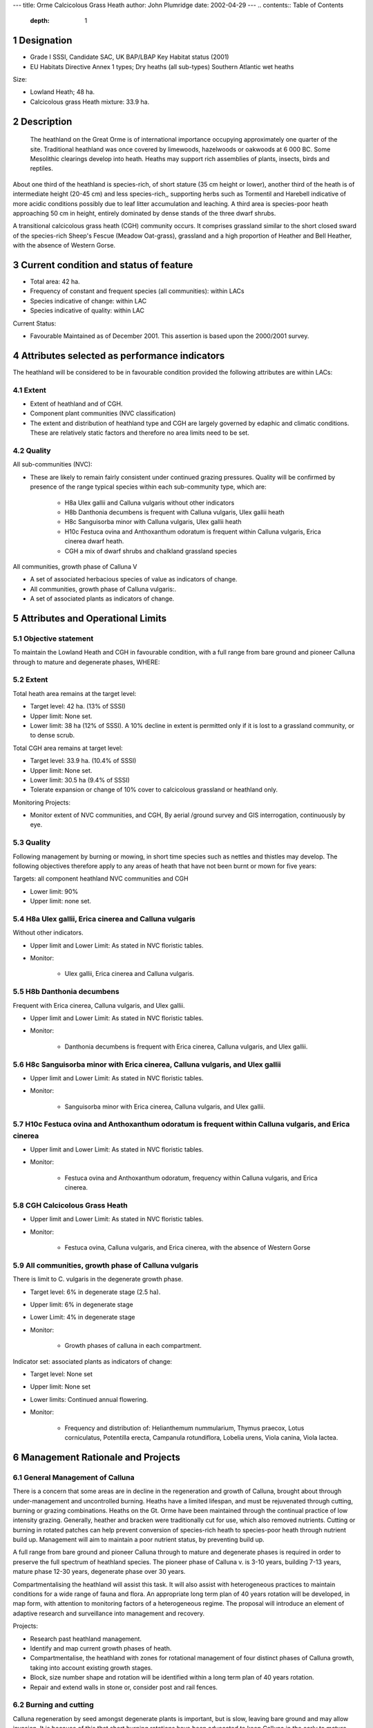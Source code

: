 ---
title: Orme Calcicolous Grass Heath
author: John Plumridge
date: 2002-04-29
---
.. contents:: Table of Contents
   :depth: 1
.. sectnum::

Designation
===========
* Grade I SSSI, Candidate SAC, UK BAP/LBAP Key Habitat status (2001)
* EU Habitats Directive Annex 1 types; Dry heaths (all sub-types) Southern Atlantic wet heaths

Size:

* Lowland Heath; 48 ha.
* Calcicolous grass Heath mixture: 33.9 ha.

.. image::  ../images/GtOrme8.jpg


Description
===========
 The heathland on the Great Orme is of international importance occupying approximately one quarter of the site. Traditional heathland was once covered by limewoods, hazelwoods or oakwoods at 6 000 BC. Some Mesolithic clearings develop into heath. Heaths may support rich assemblies of plants, insects, birds and reptiles.

About one third of the heathland is species-rich, of short stature (35 cm height or lower), another third of the heath is of intermediate height (20-45 cm) and less species-rich,, supporting herbs such as Tormentil and Harebell indicative of more acidic conditions possibly due to leaf litter accumulation and leaching. A third area is species-poor heath approaching 50 cm in height, entirely dominated by dense stands of the three dwarf shrubs.

A transitional calcicolous grass heath (CGH) community occurs. It comprises grassland similar to the short closed sward of the species-rich Sheep's Fescue (Meadow Oat-grass), grassland and a high proportion of Heather and Bell Heather, with the absence of Western Gorse.


Current condition and status of feature
=======================================
* Total area: 42 ha.
* Frequency of constant and frequent species (all communities): within LACs
* Species indicative of change: within LAC
* Species indicative of quality: within LAC

Current Status:

* Favourable Maintained as of December 2001.  This assertion is based upon the 2000/2001 survey.


Attributes selected as performance indicators
=============================================
The heathland will be considered to be in favourable condition provided the following attributes are within LACs:


Extent
-----------------
* Extent of heathland and of CGH.
* Component plant communities (NVC classification)
* The extent and distribution of heathland type and CGH are largely governed by edaphic and climatic conditions. These are relatively static factors and therefore no area limits need to be set.


Quality
-------
All sub-communities (NVC):

* These are likely to remain fairly consistent under continued grazing  pressures. Quality will be confirmed by presence of the range typical species within each sub-community type, which are:

    * H8a	Ulex gallii and Calluna vulgaris without other indicators
    * H8b	Danthonia decumbens is frequent with Calluna vulgaris, Ulex gallii heath
    * H8c  Sanguisorba minor with Calluna vulgaris, Ulex gallii heath
    * H10c 	Festuca ovina and Anthoxanthum odoratum is frequent within Calluna vulgaris, Erica cinerea dwarf heath.
    * CGH	a mix of dwarf shrubs and chalkland grassland species 

All communities, growth phase of Calluna V

* A set of associated herbacious species of value as indicators of change.
* All communities, growth phase of Calluna vulgaris:.
* A set of associated plants as indicators of change.


Attributes and Operational Limits
=================================


Objective statement
-------------------
To maintain the Lowland Heath and CGH in favourable condition, with a full range from bare ground and pioneer Calluna through to mature and degenerate phases, WHERE:


Extent
-----------------
Total heath area remains at the target level:

* Target level:	42 ha. (13% of SSSI)
* Upper limit:	None set.
* Lower limit: 	38 ha (12% of SSSI). A 10% decline in extent is permitted only if it is lost to a grassland community, or to dense scrub.

Total CGH area remains at target level:

* Target level:	33.9 ha. (10.4% of SSSI)
* Upper limit:	None set.
* Lower limit: 	30.5 ha (9.4% of SSSI)
* Tolerate expansion or change of 10% cover to calcicolous grassland or heathland only.

Monitoring Projects:

* Monitor extent of NVC communities, and CGH, By aerial /ground survey and GIS interrogation, continuously by eye.


Quality
-------
Following management by burning or mowing, in short time species such as nettles and thistles may develop. The following objectives therefore apply to any areas of heath that have not been burnt or mown for five years:

Targets: all component heathland NVC communities and CGH

* Lower limit: 90%
* Upper limit: none set.


H8a Ulex gallii, Erica cinerea and Calluna vulgaris
---------------------------------------------------
Without other indicators.

* Upper limit and Lower Limit: As stated in NVC floristic tables.
* Monitor:

    * Ulex gallii, Erica cinerea and Calluna vulgaris.


H8b	Danthonia decumbens
---------------------------
Frequent with Erica cinerea, Calluna vulgaris, and Ulex gallii.

* Upper limit and Lower Limit: As stated in NVC floristic tables.
* Monitor: 

    * Danthonia decumbens is frequent with Erica cinerea, Calluna vulgaris, and Ulex gallii.


H8c  Sanguisorba minor with Erica cinerea, Calluna vulgaris, and Ulex gallii
----------------------------------------------------------------------------
* Upper limit and Lower Limit: As stated in NVC floristic tables.
* Monitor:

    * Sanguisorba minor with Erica cinerea, Calluna vulgaris, and Ulex gallii.


H10c 	Festuca ovina and Anthoxanthum odoratum is frequent within Calluna vulgaris, and Erica cinerea
----------------------------------------------------------------------------------------------------------
* Upper limit and Lower Limit: As stated in NVC floristic tables.
* Monitor: 

    * Festuca ovina and Anthoxanthum odoratum, frequency within Calluna vulgaris, and Erica cinerea.


CGH	Calcicolous Grass Heath
-------------------------------
* Upper limit and Lower Limit: As stated in NVC floristic tables.
* Monitor:

    * Festuca ovina, Calluna vulgaris, and Erica cinerea, with the absence of Western Gorse


All communities, growth phase of Calluna vulgaris
-----------------------------------------------------

There is limit to C. vulgaris in the degenerate growth phase.

* Target level: 6% in degenerate stage (2.5 ha).
* Upper limit:  6% in degenerate stage
* Lower Limit:  4% in degenerate stage
* Monitor:

    * Growth phases of calluna in each compartment.

Indicator set: associated plants as indicators of change:

* Target level: None set
* Upper limit:  None set
* Lower limits: Continued annual flowering.
* Monitor:

    * Frequency and distribution of: Helianthemum nummularium, Thymus praecox, Lotus corniculatus, Potentilla erecta, Campanula rotundiflora, Lobelia urens, Viola canina, Viola lactea.


Management Rationale and Projects
=================================

General Management of Calluna
-----------------------------
There is a concern that some areas are in decline in the regeneration and growth of Calluna, brought about through under-management and uncontrolled burning. Heaths have a limited lifespan, and must be rejuvenated through cutting, burning or grazing combinations. Heaths on the Gt. Orme have been maintained through the continual practice of low intensity grazing. Generally, heather and bracken were traditionally cut for use, which also removed nutrients. Cutting or burning in rotated patches can help prevent conversion of species-rich heath to species-poor heath through nutrient build up. Management will aim to maintain a poor nutrient status, by preventing build up.

A full range from bare ground and pioneer Calluna through to mature and degenerate phases is required in order to preserve the full spectrum of heathland species. The pioneer phase of Calluna v. is 3-10 years, building 7-13 years, mature phase 12-30 years, degenerate phase over 30 years.

Compartmentalising the heathland will assist this task. It will also assist with heterogeneous practices to maintain conditions for a wide range of fauna and flora. An appropriate long term plan of 40 years rotation will be developed, in map form, with attention to monitoring factors of a heterogeneous regime. The proposal will introduce an element of adaptive research and surveillance into management and recovery.

Projects:

* Research past heathland management.
* Identify and map current growth phases of heath.
* Compartmentalise, the heathland with zones for rotational management of four distinct phases of Calluna growth, taking into account existing growth stages.
* Block, size number shape and rotation will be identified within a long term plan of 40 years rotation.
* Repair and extend walls in stone or, consider post and rail fences.


Burning and cutting
-------------------
Calluna regeneration by seed amongst degenerate plants is important, but is slow, leaving bare ground and may allow invasion. It is because of this that short burning rotations have been advocated to keep Calluna in the early to mature phases. Burning has been prohibited by the Local Authority. Skilled assistance is required to manage and plan burns. Firebreaks may be created by cut or rotovated strips.

On older Calluna burning frequently kills plants. Alternatively, single-cut forage-harvesters cut cut and remove cuttings. On rougher ground, swiping or flailing may be only practicable method.

Projects:

* Identify areas of calluna that would benefit from a first round of burning.
* Campaign locally and within the Management Committee, for limited burning of heath.
* Identify areas where cutting is is feasible and desired

Rotovation
-----------
 Rotovation of old Calluna, after stripping litter to avoid nutrient build up, aids seed regeneration and creates areas of open ground.The practice must be restricted to 7-31 May to minimise risk to hibernating or egg laying reptiles. Suitable areas may be used as firebreaks for burns. Sites for rotovation must not contain archaeologically valuable old field sites; they will be damaged by rotovation.

Projects:

* Identify areas of old calluna that may be useful as firebreaks.
* Identify small areas of old calluna that may be regenerated by rotovation.


Grazing Intensity
-----------------
Undergrazing does not maintain Calluna in the building phase, allowing it to over-mature. Calcicolous plants become overwhelmed by coarse grasses, and succession to woodland. Relaxation of grazing intensity favours litter accumulation and possibly development of more complete heath and shrub cover.
If more than 30-40% of the annual growth is grazed, it may be replaced by poor-species grassland or Bracken.

Operational Limits:

* Target 1: Limit the amount of annual growth that is grazed
* Upper limit: no more than 35% of the annual growth is to be grazed.
* Lower limit: no less than 20% of the annual growth is to be grazed in each compartment.

Monitor: 

* Growth increments of calluna.
* Grazing pressure will be monitored in situ. for zones of overgrazing and undergrazing by animal selective feeding.
* Existing stocking levels.
* Population of goats, annually.

Projects: 

* Limit grazing mainly to autumn and winter; liaise with farmer/landowners.


Grazing season
--------------
Calluna is susceptible to grazing damage during Sept-Oct and is least vulnerable in winter. Winter grazing favours wildlife.

Projects:

* Seek agreement with farmer to graze Calluna mainly in the winter, turning stock to grass in summer.
* Examine walls and possibilities of compartmentalising heath and grassland.


Grazing animals
---------------
Hill breeds can cope with more coarse vegetation, and cope better with exposed condition throughout the year. Moderate trampling by ponies or cattle of degenerate stands favour Calluna regeneration by regrowth layering and seedling.

Monitoring/Surveillance:

* Breeds of sheep.
* Conversion of heath to grassland or bracken by sheep grazing.

Projects:

* Graze ponies to increase poaching on soils and remove rank grasses and purple moor grass (Molinia caerulea).
* Liaise with local farmers whom may provide hill cattle for restorative grazing episodes.
* Identify old leggy stands of calluna, and restore by grazing ponies within temporary fencing.


Wild Animal grazing
-------------------
Rabbits tend to graze only within 30 m. from cover. Rabbits create a mosaic of micro-habitats including areas of disturbed soil they can create Lichen-rich heath with many annuals and winter annuals. Effective in suppressing regeneration of Gorse.
Goats are useful as they browse Birch and Pine, and Purple Moor Grass. They may kill old leggy bushes of Calluna  Goats may ring bark young Pine and Birch.

Operational Limits: None set

Monitoring/Surveillance 

* Wild animal grazing habits (rabbits and goats), by fixed-point (hidden) camera.
* Goats for their possible feeding on old calluna.
* Rabbit predators.

Projects:

* Provide cover for rabbits (refer to factor 7. Mature stands for flora and fauna).


Mature stands for flora and fauna
---------------------------------
Grazing will also be excluded from some areas to allow development of tall untrampled Calluna, to provide habitat for reptiles and ground-nesting birds. Mature stands of heather provide thick litter, mosses and lichens, Cover, feed, temperature and humidity for reptiles.

 In the absence of a shepherd, wall extension is required, in stone, post and rail, or temporary fences.

Projects:
* Calluna which is left to over-mature, will be separated to minimise loss through accidental fire, by rotovated strips.
* Two or three strips of tall calluna to be left untrampled by fencing off (total = 2.5 ha.)
* Examine possibilities of (re)introducing shepherding on the Great Orme.


Scrub and trees
-------------------
Patches of scrub and scattered trees are also an integral part of heathland, though without management these spread to the detriment of the open heath. Control of their spread is necessary in areas not subject to burning or cutting, or with low grazing levels.

Nightjars will occur where bracken and scrub forms a mosaic with lowland heath. Birch is valuable, as it particularly supports invertebrate fauna, and its mature roots of scattered trees serve as passage and hibernation of reptiles. Different species are associated with scrub of different ages, others specialise on isolated trees (Kirby, 1992). Sheep may graze Birch, and declining stock levels may permit an increase of birch scrub.

Operational limits:

* Target 1: 	Scattered birch trees limited to 3 per ha.
* Upper limit: 	3 per ha.
* Lower limit: 	1 per hectare
* Target 2: 	Dense Scrub is to be limited to 1% in open heath.
* Upper limit: 	1% in open heath
* Lower limit: 	0.3%.
* Target 3:		There will be no new stands of dense scrub exceeding 10 m across.
* Upper limit:	As for target.
* Target 4: 	No existing small stands will exceed 1 ha.
* Upper limit:	As for target.
* Lower limit: 	None set.

Monitor/Surveillance: 

* Distribution of Purple moor grass
* Encroachment of trees, and shrubs for density and species.
* Spread of scrub frontier.
* Goat browsing of emergent scrub.

Projects: 

* Leave isolated birch and scattered scrub; protect with guards if necessary.
* Coppice Birch on 15 year rotation.
* Manage emergent scrub by cattle/pony browsing or cutting sections in rotations of 15 years.
* Bracken/scrub mosaics to be encouraged on borderzones of heath.


Dense Bracken invasion
--------------------------
Bracken may invade burnt or overgrazed heath. Young bracken is able to colonise base-rich ash. Existing dense stands may be cut, trampled or grazed to control spread. Deep litter removal;/nutrient depletion is advisable following cutting, or nitro-filous species such as Yorkshire Fog, Wavy-Hair Grass, False Oat Grass and Rosebay Willow Herb may establish themselves.

Operational limits:

* Target 1:		There will be no new stands of bracken.
* Target 2: 	Dense Bracken is to be allowed no extension to its front.
* Upper limit: 	No extension of bracken fronts.
* Lower limit: 	None set.
* Target 3: 	Smaller stands of bracken will not exceed 1 ha.

Monitor:

* Bracken


Projects: 

* Control invasive bracken by cutting twice annually, when not burning.
* Control invasive bracken with stock (ponies or cattle) for restoration trampling.
* Strip deep litter accumulation.


Non-Native Invasive species
-----------------------------
Control of invasive vegetation, particularly non-native cotoneasters and rhododendron.

Operational Limit:

* Target: complete elimination
* Upper limit: Target level
* Lower limit: Present level


Monitoring & Projects:

* Monitor presence of invasive species
* Control invasive species


Atmospheric pollution and climate change
------------------------------------------
Air pollution increases nitrogen concentration in rain, and thus nutrient enrichment, Leading to replacement by grassland; e.g. Wavy-hair Grass (Deschampsia flexuosa), especially on heathland adjacent to roads.

Monitor/Surveillance:

* Volume of motor vehicles.
* Idling engines.


Erosion
---------
Areas of heath are prone to trampling and compaction by visitors. Fences may protect eroded areas from further damage and permit recovery. Use of existing accepted walkways limits damage.

Operational limits: 

* Target:   No additional trampling of heath. Existing areas to be allowed to recover.
* Upper limit:  As present
* Lower limit:  Target level

Monitoring/Surveillance:

* Monitor level of erosion of heath community.

Projects:

* Erect fences to protect existing badly eroded areas.

Illegal and accidental burning
------------------------------
These may lead to uncontrolled and over-frequent burning, and so lead to a decline. Uncontrolled burning is dangerous to fauna, and to old heather, causing reversion to grassland, or domination by Ulex Gallii.

Operational limits:

* Target: No illegal fires on heathland.
* Upper limit:	No fires.
* Lower limit:	No fires

Monitoring/Surveillance:

* The heathland will be patrolled by staff on Halloween, as a deterrent.
* heath for fires.
* areas of mature Ulex Gallii


For the following four threats and their Management, refer to Feature: Calcicolous Grassland, Threats: 3-6, which equally apply here.

* Artificial fertilisers
* Ant-parasitic drugs
* Supplementary feeding
* Fly-tipping

.. image::  ../images/pesticide.jpg

Management Options
==================

Continuous:

* A3 Active management to maintain and regenerate heathland, including initiating rotation of burning.

Access: 

* E4: Open access. Request walkers stay on paths.


